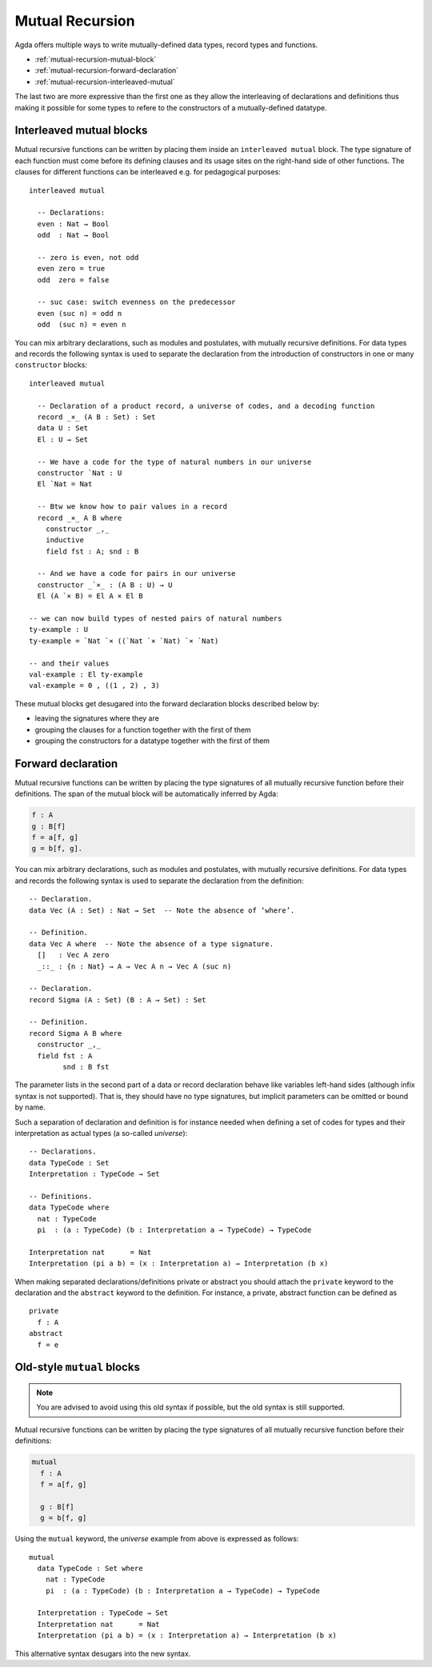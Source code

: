 ..
  ::
  module language.mutual-recursion where

  open import Agda.Builtin.Nat
  open import Agda.Builtin.Bool


.. _mutual-recursion:

****************
Mutual Recursion
****************

Agda offers multiple ways to write mutually-defined data types, record types and functions.

- :ref:`mutual-recursion-mutual-block`
- :ref:`mutual-recursion-forward-declaration`
- :ref:`mutual-recursion-interleaved-mutual`

The last two are more expressive than the first one as they allow the interleaving of
declarations and definitions thus making it possible for some types to refere to the
constructors of a mutually-defined datatype.

.. _mutual-recursion-interleaved-mutual:

Interleaved mutual blocks
-------------------------

Mutual recursive functions can be written by placing them inside an ``interleaved mutual``
block. The type signature of each function must come before its defining clauses and its
usage sites on the right-hand side of other functions.
The clauses for different functions can be interleaved e.g. for pedagogical purposes::

  interleaved mutual

    -- Declarations:
    even : Nat → Bool
    odd  : Nat → Bool

    -- zero is even, not odd
    even zero = true
    odd  zero = false

    -- suc case: switch evenness on the predecessor
    even (suc n) = odd n
    odd  (suc n) = even n

You can mix arbitrary declarations, such as modules and postulates, with mutually recursive
definitions. For data types and records the following syntax is used to separate the
declaration from the introduction of constructors in one or many ``constructor`` blocks::

  interleaved mutual

    -- Declaration of a product record, a universe of codes, and a decoding function
    record _×_ (A B : Set) : Set
    data U : Set
    El : U → Set

    -- We have a code for the type of natural numbers in our universe
    constructor `Nat : U
    El `Nat = Nat

    -- Btw we know how to pair values in a record
    record _×_ A B where
      constructor _,_
      inductive
      field fst : A; snd : B

    -- And we have a code for pairs in our universe
    constructor _`×_ : (A B : U) → U
    El (A `× B) = El A × El B

  -- we can now build types of nested pairs of natural numbers
  ty-example : U
  ty-example = `Nat `× ((`Nat `× `Nat) `× `Nat)

  -- and their values
  val-example : El ty-example
  val-example = 0 , ((1 , 2) , 3)


These mutual blocks get desugared into the forward declaration blocks described below by:

- leaving the signatures where they are
- grouping the clauses for a function together with the first of them
- grouping the constructors for a datatype together with the first of them

.. _mutual-recursion-forward-declaration:

Forward declaration
-------------------

Mutual recursive functions can be written by placing the type signatures of all mutually
recursive function before their definitions. The span of the mutual block will be
automatically inferred by Agda:

.. code-block:: agda

  f : A
  g : B[f]
  f = a[f, g]
  g = b[f, g].

You can mix arbitrary declarations, such as modules and postulates, with mutually recursive definitions.
For data types and records the following syntax is used to separate the declaration from the definition:
::

  -- Declaration.
  data Vec (A : Set) : Nat → Set  -- Note the absence of ‘where’.

  -- Definition.
  data Vec A where  -- Note the absence of a type signature.
    []   : Vec A zero
    _::_ : {n : Nat} → A → Vec A n → Vec A (suc n)

  -- Declaration.
  record Sigma (A : Set) (B : A → Set) : Set

  -- Definition.
  record Sigma A B where
    constructor _,_
    field fst : A
          snd : B fst

The parameter lists in the second part of a data or record declaration behave like
variables left-hand sides (although infix syntax is not supported). That is, they
should have no type signatures, but implicit parameters can be omitted or bound by name.

..
  ::
  module Universe where

Such a separation of declaration and definition is for instance needed when defining a set of codes for types and their interpretation as actual types (a so-called *universe*)::

    -- Declarations.
    data TypeCode : Set
    Interpretation : TypeCode → Set

    -- Definitions.
    data TypeCode where
      nat : TypeCode
      pi  : (a : TypeCode) (b : Interpretation a → TypeCode) → TypeCode

    Interpretation nat      = Nat
    Interpretation (pi a b) = (x : Interpretation a) → Interpretation (b x)

When making separated declarations/definitions private or abstract you should attach the ``private`` keyword to the declaration and the ``abstract`` keyword to the definition. For instance, a private, abstract function can be defined as

..
  ::
  module private-abstract (A : Set) (e : A) where

::

    private
      f : A
    abstract
      f = e


.. _mutual-recursion-mutual-block:

Old-style ``mutual`` blocks
----------------------------

.. note::
   You are advised to avoid using this old syntax if possible, but the old syntax
   is still supported.

Mutual recursive functions can be written by placing the type signatures of all mutually
recursive function before their definitions:

.. code-block:: agda

  mutual
    f : A
    f = a[f, g]

    g : B[f]
    g = b[f, g]

Using the ``mutual`` keyword,
the *universe* example from above is expressed as follows::

  mutual
    data TypeCode : Set where
      nat : TypeCode
      pi  : (a : TypeCode) (b : Interpretation a → TypeCode) → TypeCode

    Interpretation : TypeCode → Set
    Interpretation nat      = Nat
    Interpretation (pi a b) = (x : Interpretation a) → Interpretation (b x)

This alternative syntax desugars into the new syntax.
